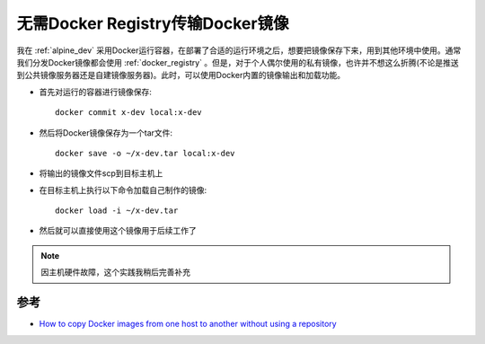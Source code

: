 .. _transfer_docker_image_without_registry:

===================================
无需Docker Registry传输Docker镜像
===================================

我在 :ref:`alpine_dev` 采用Docker运行容器，在部署了合适的运行环境之后，想要把镜像保存下来，用到其他环境中使用。通常我们分发Docker镜像都会使用 :ref:`docker_registry` 。但是，对于个人偶尔使用的私有镜像，也许并不想这么折腾(不论是推送到公共镜像服务器还是自建镜像服务器)。此时，可以使用Docker内置的镜像输出和加载功能。

- 首先对运行的容器进行镜像保存::

   docker commit x-dev local:x-dev

- 然后将Docker镜像保存为一个tar文件::

   docker save -o ~/x-dev.tar local:x-dev

- 将输出的镜像文件scp到目标主机上

- 在目标主机上执行以下命令加载自己制作的镜像::

   docker load -i ~/x-dev.tar

- 然后就可以直接使用这个镜像用于后续工作了

.. note::

   因主机硬件故障，这个实践我稍后完善补充

参考
======

- `How to copy Docker images from one host to another without using a repository <https://stackoverflow.com/questions/23935141/how-to-copy-docker-images-from-one-host-to-another-without-using-a-repository>`_
